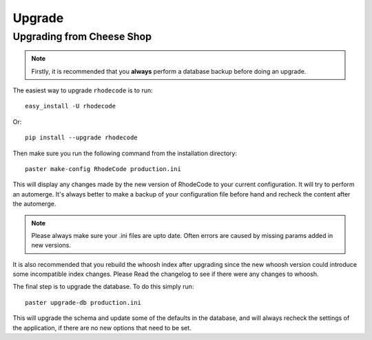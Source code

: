.. _upgrade:

Upgrade
=======

Upgrading from Cheese Shop
--------------------------

.. note::
   Firstly, it is recommended that you **always** perform a database backup 
   before doing an upgrade.

The easiest way to upgrade ``rhodecode`` is to run::

 easy_install -U rhodecode

Or::

 pip install --upgrade rhodecode


Then make sure you run the following command from the installation directory::
 
 paster make-config RhodeCode production.ini
 
This will display any changes made by the new version of RhodeCode to your
current configuration. It will try to perform an automerge. It's always better
to make a backup of your configuration file before hand and recheck the 
content after the automerge.

.. note::
   Please always make sure your .ini files are upto date. Often errors are
   caused by missing params added in new versions.


It is also recommended that you rebuild the whoosh index after upgrading since 
the new whoosh version could introduce some incompatible index changes. Please
Read the changelog to see if there were any changes to whoosh.


The final step is to upgrade the database. To do this simply run::

    paster upgrade-db production.ini
 
This will upgrade the schema and update some of the defaults in the database,
and will always recheck the settings of the application, if there are no new 
options that need to be set.


.. _virtualenv: http://pypi.python.org/pypi/virtualenv  
.. _python: http://www.python.org/
.. _mercurial: http://mercurial.selenic.com/
.. _celery: http://celeryproject.org/
.. _rabbitmq: http://www.rabbitmq.com/
